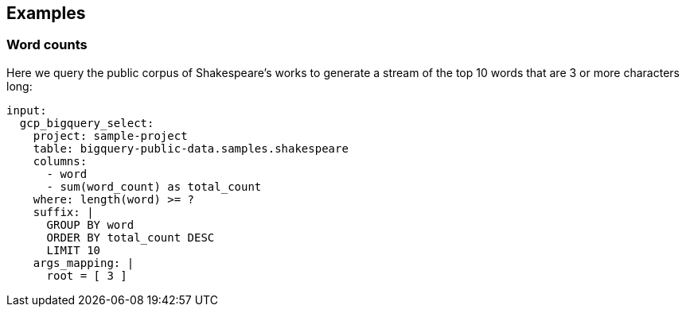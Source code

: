 // This content is autogenerated. Do not edit manually.

== Examples

=== Word counts


Here we query the public corpus of Shakespeare's works to generate a stream of the top 10 words that are 3 or more characters long:

[source,yaml]
----
input:
  gcp_bigquery_select:
    project: sample-project
    table: bigquery-public-data.samples.shakespeare
    columns:
      - word
      - sum(word_count) as total_count
    where: length(word) >= ?
    suffix: |
      GROUP BY word
      ORDER BY total_count DESC
      LIMIT 10
    args_mapping: |
      root = [ 3 ]
----


